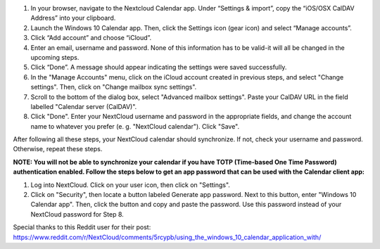 1. In your browser, navigate to the Nextcloud Calendar app. Under “Settings & import”, copy the “iOS/OSX CalDAV Address” into your clipboard.

2. Launch the Windows 10 Calendar app. Then, click the Settings icon (gear icon) and select “Manage accounts”.
 
3. Click “Add account” and choose “iCloud”.

4. Enter an email, username and password. None of this information has to be valid-it will all be changed in the upcoming steps.

5. Click “Done”. A message should appear indicating the settings were saved successfully.

6. In the "Manage Accounts" menu, click on  the iCloud account created in previous steps, and select "Change settings". Then, click on "Change mailbox sync settings".

7. Scroll to the bottom of the dialog box, select "Advanced mailbox settings".  Paste your CalDAV URL in the field labelled "Calendar server (CalDAV)".

8. Click "Done". Enter your NextCloud username and password in the appropriate fields, and change the account name to whatever you prefer (e. g. "NextCloud calendar"). Click "Save".



After following all these steps, your NextCloud calendar should synchronize. If not, check your username and password. Otherwise, repeat these steps.

**NOTE: You will not be able to synchronize your calendar if you have TOTP (Time-based One Time Password) authentication enabled. Follow the steps below to get an app password that can be used with the Calendar client app:**

1. Log into NextCloud. Click on your user icon, then click on "Settings".  

2. Click on "Security", then locate a button labeled Generate app password. Next to this button, enter "Windows 10 Calendar app". Then, click the button and copy and paste the password. Use this password instead of your NextCloud password for Step 8.

Special thanks to this Reddit user for their post:
https://www.reddit.com/r/NextCloud/comments/5rcypb/using_the_windows_10_calendar_application_with/

